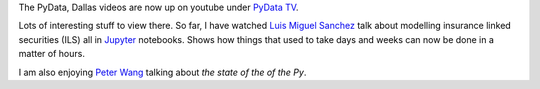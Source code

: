 .. title: PyData, Dallas
.. slug: pydata-dallas
.. date: 2015-05-04 21:57:45 UTC
.. tags: python, finance, data science
.. category:
.. link: 
.. description: Videos for Dallas PyData conference, 2015
.. type: text

The PyData, Dallas videos are now up on youtube under `PyData TV`_.

Lots of interesting stuff to view there.  So far, I have watched `Luis
Miguel Sanchez`_ talk about modelling insurance linked securities
(ILS) all in `Jupyter`_ notebooks.  Shows how things that used to take
days and weeks can now be done in a matter of hours.

I am also enjoying `Peter Wang`_ talking about *the state of the of
the Py*.

.. _PyData TV: https://www.youtube.com/user/PyDataTV
.. _Luis Miguel Sanchez: https://www.youtube.com/watch?v=heGtUhFm1-A
.. _Peter Wang: https://www.youtube.com/watch?v=Pkwygl3cgmU
.. _Jupyter: https://jupyter.org/
